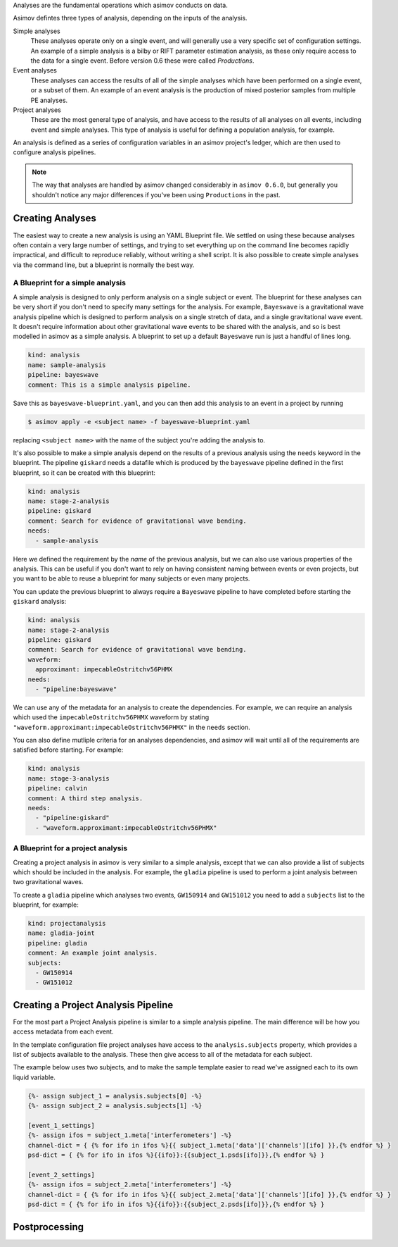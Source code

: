 Analyses are the fundamental operations which asimov conducts on data.

Asimov defintes three types of analysis, depending on the inputs of the analysis.

Simple analyses
  These analyses operate only on a single event, and will generally use a 
  very specific set of configuration settings.
  An example of a simple analysis is a bilby or RIFT parameter estimation analysis,
  as these only require access to the data for a single event.
  Before version 0.6 these were called `Productions`.

Event analyses
  These analyses can access the results of all of the simple analyses which have been 
  performed on a single event, or a subset of them.
  An example of an event analysis is the production of mixed posterior samples from multiple
  PE analyses.
  
Project analyses
  These are the most general type of analysis, and have access to the results of all analyses
  on all events, including event and simple analyses.
  This type of analysis is useful for defining a population analysis, for example.


An analysis is defined as a series of configuration variables in an asimov project's ledger, which are then used to configure analysis pipelines.

.. note::
   The way that analyses are handled by asimov changed considerably in ``asimov 0.6.0``, but generally you shouldn't notice any major differences if you've been using ``Productions`` in the past.

Creating Analyses
=================

The easiest way to create a new analysis is using an YAML Blueprint file.
We settled on using these because analyses often contain a very large number of settings, and trying to set everything up on the command line becomes rapidly impractical, and difficult to reproduce reliably, without writing a shell script.
It is also possible to create simple analyses via the command line, but a blueprint is normally the best way.

A Blueprint for a simple analysis
---------------------------------

A simple analysis is designed to only perform analysis on a single subject or event.
The blueprint for these analyses can be very short if you don't need to specify many settings for the analysis.
For example, ``Bayeswave`` is a gravitational wave analysis pipeline which is designed to perform analysis on a single stretch of data, and a single gravitational wave event.
It doesn't require information about other gravitational wave events to be shared with the analysis, and so is best modelled in asimov as a simple analysis.
A blueprint to set up a default ``Bayeswave`` run is just a handful of lines long.

.. code-block:: yaml

		kind: analysis
		name: sample-analysis
		pipeline: bayeswave
		comment: This is a simple analysis pipeline.

Save this as ``bayeswave-blueprint.yaml``, and you can then add this analysis to an event in a project by running

.. code-block:: console

		$ asimov apply -e <subject name> -f bayeswave-blueprint.yaml

replacing ``<subject name>`` with the name of the subject you're adding the analysis to.
		
It's also possible to make a simple analysis depend on the results of a previous analysis using the ``needs`` keyword in the blueprint.
The pipeline ``giskard`` needs a datafile which is produced by the ``bayeswave`` pipeline defined in the first blueprint, so it can be created with this blueprint:

.. code-block:: yaml

		kind: analysis
		name: stage-2-analysis
		pipeline: giskard
		comment: Search for evidence of gravitational wave bending.
		needs:
		  - sample-analysis

Here we defined the requirement by the *name* of the previous analysis, but we can also use various properties of the analysis.
This can be useful if you don't want to rely on having consistent naming between events or even projects, but you want to be able to reuse a blueprint for many subjects or even many projects.

You can update the previous blueprint to always require a ``Bayeswave`` pipeline to have completed before starting the ``giskard`` analysis:

.. code-block:: yaml

		kind: analysis
		name: stage-2-analysis
		pipeline: giskard
		comment: Search for evidence of gravitational wave bending.
		waveform:
		  approximant: impecableOstritchv56PHMX
		needs:
		  - "pipeline:bayeswave"

We can use any of the metadata for an analysis to create the dependencies.
For example, we can require an analysis which used the ``impecableOstritchv56PHMX`` waveform by stating ``"waveform.approximant:impecableOstritchv56PHMX"`` in the ``needs`` section.
		    
You can also define mutliple criteria for an analyses dependencies, and asimov will wait until all of the requirements are satisfied before starting.
For example:

.. code-block:: yaml

		kind: analysis
		name: stage-3-analysis
		pipeline: calvin
		comment: A third step analysis.
		needs:
		  - "pipeline:giskard"
		  - "waveform.approximant:impecableOstritchv56PHMX"

A Blueprint for a project analysis
----------------------------------

Creating a project analysis in asimov is very similar to a simple analysis, except that we can also provide a list of subjects which should be included in the analysis.
For example, the ``gladia`` pipeline is used to perform a joint analysis between two gravitational waves.

To create a ``gladia`` pipeline which analyses two events, ``GW150914`` and ``GW151012`` you need to add a ``subjects`` list to the blueprint, for example:

.. code-block:: yaml

		kind: projectanalysis
		name: gladia-joint
		pipeline: gladia
		comment: An example joint analysis.
		subjects:
		  - GW150914
		  - GW151012
		    

Creating a Project Analysis Pipeline
====================================

For the most part a Project Analysis pipeline is similar to a simple analysis pipeline.
The main difference will be how you access metadata from each event.

In the template configuration file project analyses have access to the ``analysis.subjects`` property, which provides a list of subjects available to the analysis.
These then give access to all of the metadata for each subject.

The example below uses two subjects, and to make the sample template easier to read we've assigned each to its own liquid variable.

.. code-block:: liquid

		{%- assign subject_1 = analysis.subjects[0] -%}
		{%- assign subject_2 = analysis.subjects[1] -%}

		[event_1_settings]
		{%- assign ifos = subject_1.meta['interferometers'] -%}
		channel-dict = { {% for ifo in ifos %}{{ subject_1.meta['data']['channels'][ifo] }},{% endfor %} } 
		psd-dict = { {% for ifo in ifos %}{{ifo}}:{{subject_1.psds[ifo]}},{% endfor %} }

		[event_2_settings]
		{%- assign ifos = subject_2.meta['interferometers'] -%}
		channel-dict = { {% for ifo in ifos %}{{ subject_2.meta['data']['channels'][ifo] }},{% endfor %} } 
		psd-dict = { {% for ifo in ifos %}{{ifo}}:{{subject_2.psds[ifo]}},{% endfor %} }

Postprocessing
==============

